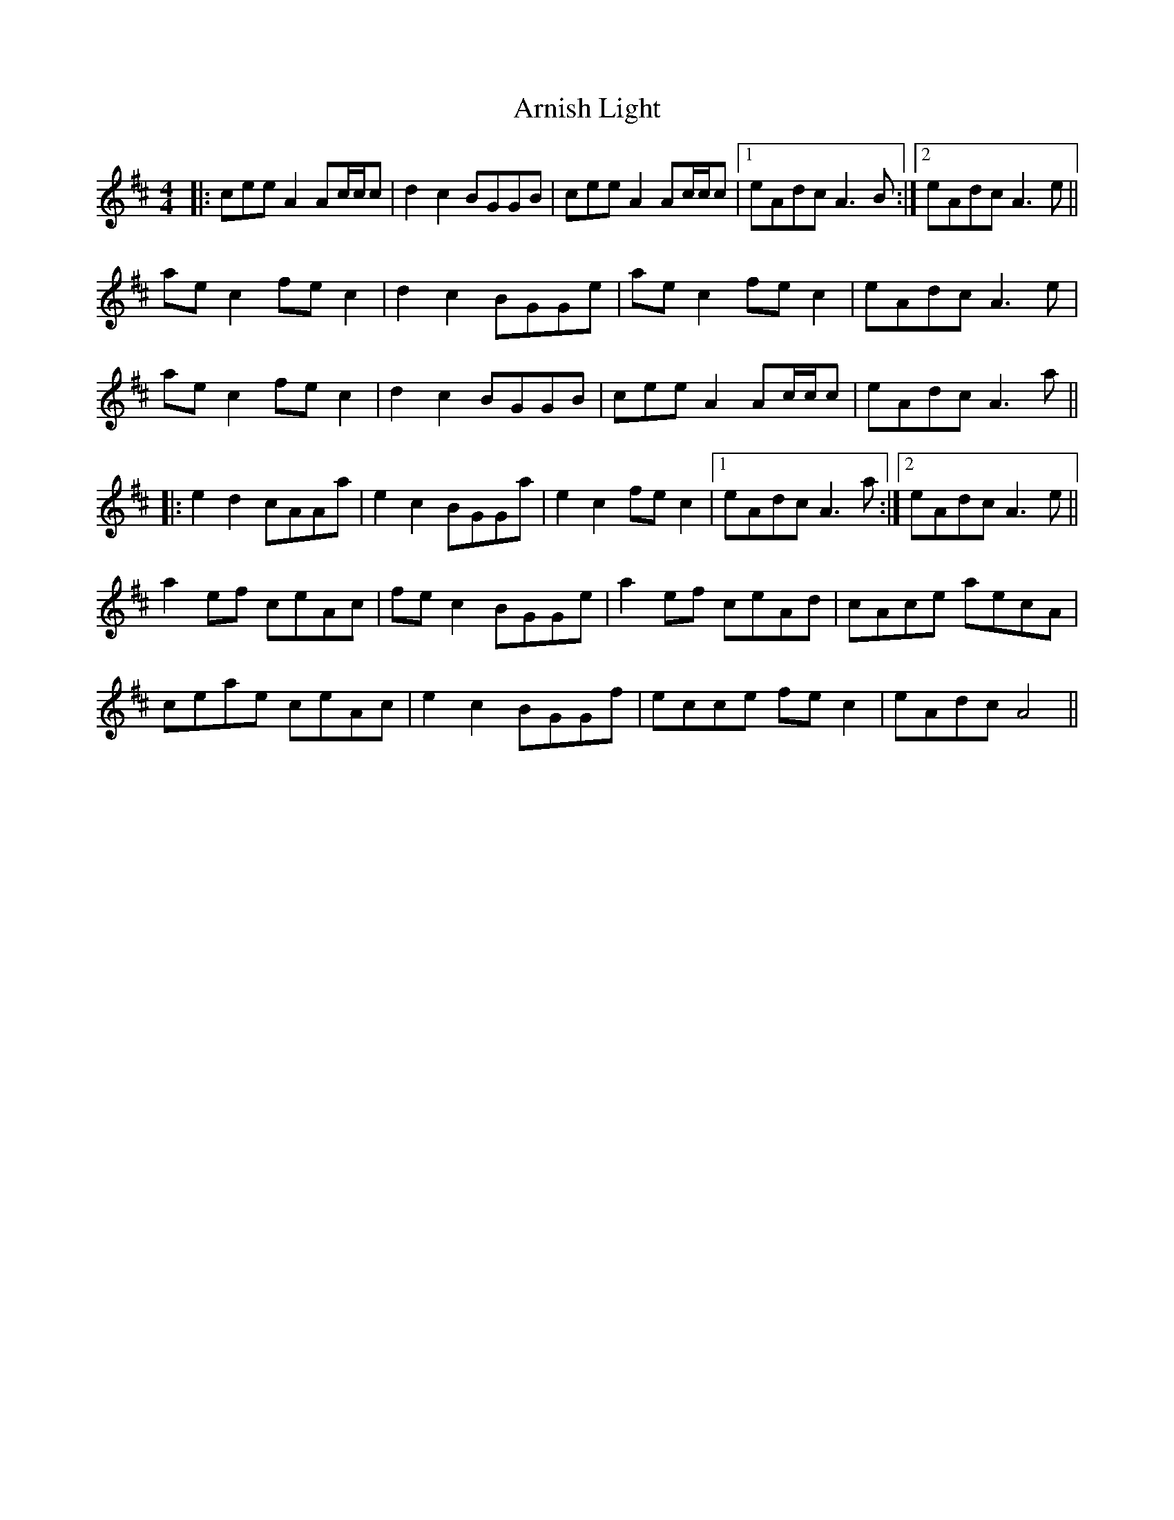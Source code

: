 X: 1877
T: Arnish Light
R: reel
M: 4/4
K: Amixolydian
|:cee A2 Ac/c/c|d2c2 BGGB|cee A2 Ac/c/c|1 eAdc A3B:|2 eAdc A3e||
ae c2 fe c2|d2c2 BGGe|ae c2 fe c2|eAdc A3e|
ae c2 fe c2|d2c2 BGGB|cee A2 Ac/c/c|eAdc A3a||
|:e2d2 cAAa|e2c2 BGGa|e2c2 fe c2|1 eAdc A3a:|2 eAdc A3e||
a2 ef ceAc|fe c2 BGGe|a2 ef ceAd|cAce aecA|
ceae ceAc|e2c2 BGGf|ecce fe c2|eAdc A4||


